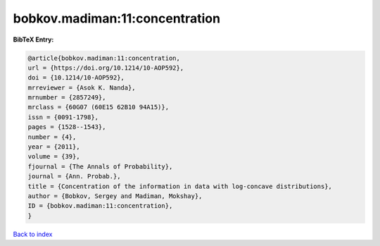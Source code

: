 bobkov.madiman:11:concentration
===============================

.. :cite:t:`bobkov.madiman:11:concentration`

.. bibliography:: ../../All.bib

**BibTeX Entry:**

.. code-block:: bibtex

   @article{bobkov.madiman:11:concentration,
   url = {https://doi.org/10.1214/10-AOP592},
   doi = {10.1214/10-AOP592},
   mrreviewer = {Asok K. Nanda},
   mrnumber = {2857249},
   mrclass = {60G07 (60E15 62B10 94A15)},
   issn = {0091-1798},
   pages = {1528--1543},
   number = {4},
   year = {2011},
   volume = {39},
   fjournal = {The Annals of Probability},
   journal = {Ann. Probab.},
   title = {Concentration of the information in data with log-concave distributions},
   author = {Bobkov, Sergey and Madiman, Mokshay},
   ID = {bobkov.madiman:11:concentration},
   }

`Back to index <../index>`_

